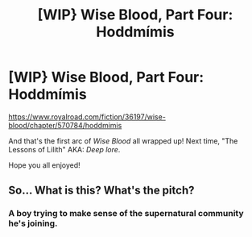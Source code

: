 #+TITLE: [WIP} Wise Blood, Part Four: Hoddmímis

* [WIP} Wise Blood, Part Four: Hoddmímis
:PROPERTIES:
:Author: Wizard-of-Woah
:Score: 6
:DateUnix: 1602992013.0
:DateShort: 2020-Oct-18
:END:
[[https://www.royalroad.com/fiction/36197/wise-blood/chapter/570784/hoddmimis]]

And that's the first arc of /Wise Blood/ all wrapped up! Next time, "The Lessons of Lilith" AKA: /Deep lore/.

Hope you all enjoyed!


** So... What is this? What's the pitch?
:PROPERTIES:
:Author: Bowbreaker
:Score: 1
:DateUnix: 1603028617.0
:DateShort: 2020-Oct-18
:END:

*** A boy trying to make sense of the supernatural community he's joining.
:PROPERTIES:
:Author: Wizard-of-Woah
:Score: 2
:DateUnix: 1603036325.0
:DateShort: 2020-Oct-18
:END:

